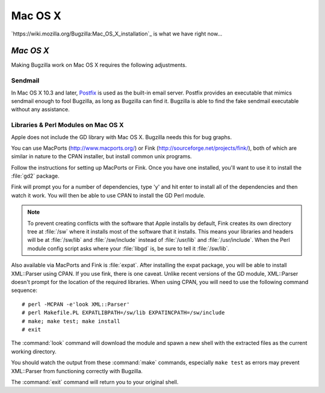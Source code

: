 .. _mac-os-x:

Mac OS X
########

`https://wiki.mozilla.org/Bugzilla:Mac_OS_X_installation`_ is what we have
right now...

*Mac OS X*
==========

Making Bugzilla work on Mac OS X requires the following
adjustments.

.. _macosx-sendmail:

Sendmail
--------

In Mac OS X 10.3 and later,
`Postfix <http://www.postfix.org/>`_
is used as the built-in email server.  Postfix provides an executable
that mimics sendmail enough to fool Bugzilla, as long as Bugzilla can
find it. Bugzilla is able to find the fake sendmail executable without
any assistance.

.. _macosx-libraries:

Libraries & Perl Modules on Mac OS X
------------------------------------

Apple does not include the GD library with Mac OS X. Bugzilla
needs this for bug graphs.

You can use MacPorts (`<http://www.macports.org/>`_)
or Fink (`<http://sourceforge.net/projects/fink/>`_), both
of which are similar in nature to the CPAN installer, but install
common unix programs.

Follow the instructions for setting up MacPorts or Fink.
Once you have one installed, you'll want to use it to install the
:file:`gd2` package.

Fink will prompt you for a number of dependencies, type 'y' and hit
enter to install all of the dependencies and then watch it work. You will
then be able to use CPAN to
install the GD Perl module.

.. note:: To prevent creating conflicts with the software that Apple
   installs by default, Fink creates its own directory tree at :file:`/sw`
   where it installs most of
   the software that it installs. This means your libraries and headers
   will be at :file:`/sw/lib` and :file:`/sw/include` instead
   of :file:`/usr/lib` and :file:`/usr/include`. When the
   Perl module config script asks where your :file:`libgd`
   is, be sure to tell it :file:`/sw/lib`.

Also available via MacPorts and Fink is
:file:`expat`. After installing the expat package, you
will be able to install XML::Parser using CPAN. If you use fink, there
is one caveat. Unlike recent versions of
the GD module, XML::Parser doesn't prompt for the location of the
required libraries. When using CPAN, you will need to use the following
command sequence:

::

    # perl -MCPAN -e'look XML::Parser'
    # perl Makefile.PL EXPATLIBPATH=/sw/lib EXPATINCPATH=/sw/include
    # make; make test; make install
    # exit

The :command:`look` command will download the module and spawn
a new shell with the extracted files as the current working directory.

You should watch the output from these :command:`make` commands,
especially ``make test`` as errors may prevent
XML::Parser from functioning correctly with Bugzilla.

The :command:`exit` command will return you to your original shell.
